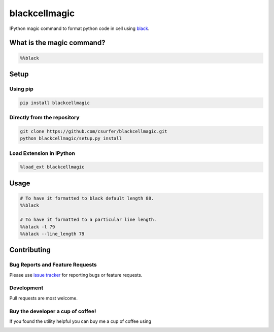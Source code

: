 blackcellmagic
==============

|pypiv| |pyv| |Licence| |Thanks|

IPython magic command to format python code in cell using `black`_.

What is the magic command?
--------------------------

.. code:: python

    %%black

Setup
-----

Using pip
~~~~~~~~~

.. code:: bash

    pip install blackcellmagic

Directly from the repository
~~~~~~~~~~~~~~~~~~~~~~~~~~~~

.. code:: bash

    git clone https://github.com/csurfer/blackcellmagic.git
    python blackcellmagic/setup.py install

Load Extension in IPython
~~~~~~~~~~~~~~~~~~~~~~~~~

.. code:: python

    %load_ext blackcellmagic

Usage
-----

.. code:: python

    # To have it formatted to black default length 88.
    %%black

    # To have it formatted to a particular line length.
    %%black -l 79
    %%black --line_length 79

Contributing
------------

Bug Reports and Feature Requests
~~~~~~~~~~~~~~~~~~~~~~~~~~~~~~~~

Please use `issue tracker`_ for reporting bugs or feature requests.

Development
~~~~~~~~~~~

Pull requests are most welcome.

Buy the developer a cup of coffee!
~~~~~~~~~~~~~~~~~~~~~~~~~~~~~~~~~~

If you found the utility helpful you can buy me a cup of coffee using

|Donate|



.. _black: https://github.com/ambv/black

.. _issue tracker: https://github.com/csurfer/blackcellmagic/issues

.. |Donate| image:: https://www.paypalobjects.com/webstatic/en_US/i/btn/png/silver-pill-paypal-44px.png
   :target: https://www.paypal.com/cgi-bin/webscr?cmd=_donations&business=3BSBW7D45C4YN&lc=US&currency_code=USD&bn=PP%2dDonationsBF%3abtn_donate_SM%2egif%3aNonHosted

.. |Thanks| image:: https://img.shields.io/badge/Say%20Thanks-!-1EAEDB.svg
   :target: https://saythanks.io/to/csurfer

.. |Licence| image:: https://img.shields.io/badge/license-MIT-blue.svg
   :target: https://raw.githubusercontent.com/csurfer/blackcellmagic/master/LICENSE

.. |pypiv| image:: https://img.shields.io/pypi/v/py-heat-magic.svg
   :target: https://pypi.python.org/pypi/blackcellmagic

.. |pyv| image:: https://img.shields.io/pypi/pyversions/blackcellmagic.svg
   :target: https://pypi.python.org/pypi/blackcellmagic


